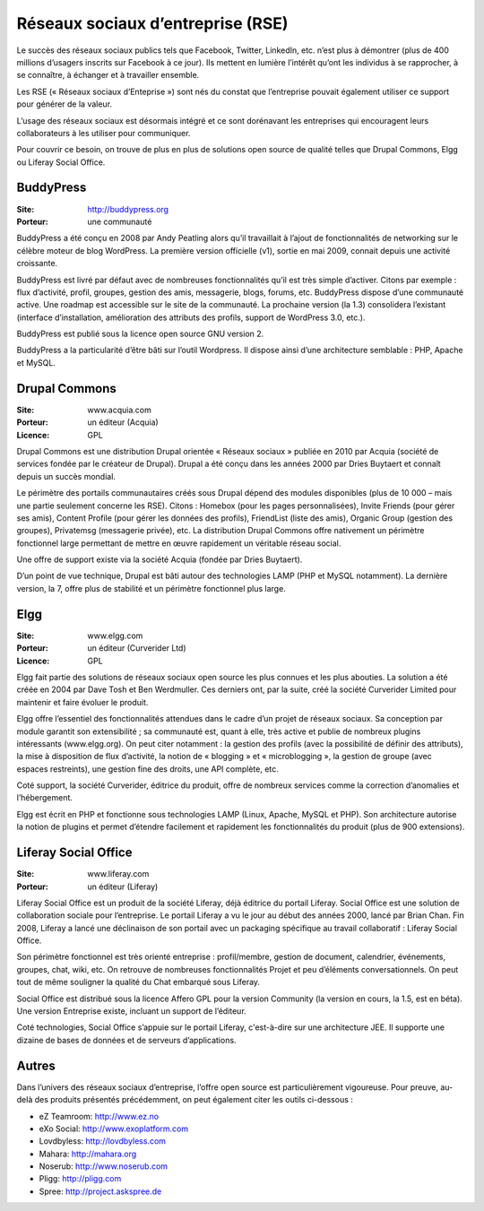 Réseaux sociaux d’entreprise (RSE)
==================================

Le succès des réseaux sociaux publics tels que Facebook, Twitter, LinkedIn, etc. n’est plus à démontrer (plus de 400 millions d’usagers inscrits sur Facebook à ce jour). Ils mettent en lumière l’intérêt qu’ont les individus à se rapprocher, à se connaître, à échanger et à travailler ensemble.

Les RSE (« Réseaux sociaux d’Enteprise ») sont nés du constat que l’entreprise pouvait également utiliser ce support pour générer de la valeur.

L’usage des réseaux sociaux est désormais intégré et ce sont dorénavant les entreprises qui encouragent leurs collaborateurs à les utiliser pour communiquer.

Pour couvrir ce besoin, on trouve de plus en plus de solutions open source de qualité telles que Drupal Commons, Elgg ou Liferay Social Office.




BuddyPress
----------

:Site: http://buddypress.org
:Porteur: une communauté

BuddyPress a été conçu en 2008 par Andy Peatling alors qu’il travaillait à l’ajout de fonctionnalités de networking sur le célèbre moteur de blog WordPress. La première version officielle (v1), sortie en mai 2009, connait depuis une activité croissante.

BuddyPress est livré par défaut avec de nombreuses fonctionnalités qu’il est très simple d’activer. Citons par exemple : flux d’activité, profil, groupes, gestion des amis, messagerie, blogs, forums, etc. BuddyPress dispose d’une communauté active. Une roadmap est accessible sur le site de la communauté. La prochaine version (la 1.3) consolidera l’existant (interface d’installation, amélioration des attributs des profils, support de WordPress 3.0, etc.).

BuddyPress est publié sous la licence open source GNU version 2.

BuddyPress a la particularité d’être bâti sur l’outil Wordpress. Il dispose ainsi d’une architecture semblable : PHP, Apache et MySQL.




Drupal Commons
--------------

:Site: www.acquia.com
:Porteur: un éditeur (Acquia)
:Licence: GPL

Drupal Commons est une distribution Drupal orientée « Réseaux sociaux » publiée en 2010 par Acquia (société de services fondée par le créateur de Drupal). Drupal a été conçu dans les années 2000 par Dries Buytaert et connaît depuis un succès mondial.

Le périmètre des portails communautaires créés sous Drupal dépend des modules disponibles (plus de 10 000 – mais une partie seulement concerne les RSE). Citons : Homebox (pour les pages personnalisées), Invite Friends (pour gérer ses amis), Content Profile (pour gérer les données des profils), FriendList (liste des amis), Organic Group (gestion des groupes), Privatemsg (messagerie privée), etc. La distribution Drupal Commons offre nativement un périmètre fonctionnel large permettant de mettre en œuvre rapidement un véritable réseau social.

Une offre de support existe via la société Acquia (fondée par Dries Buytaert).

D’un point de vue technique, Drupal est bâti autour des technologies LAMP (PHP et MySQL notamment). La dernière version, la 7, offre plus de stabilité et un périmètre fonctionnel plus large.




Elgg
----

:Site: www.elgg.com
:Porteur: un éditeur (Curverider Ltd)
:Licence: GPL

Elgg fait partie des solutions de réseaux sociaux open source les plus connues et les plus abouties. La solution a été créée en 2004 par Dave Tosh et Ben Werdmuller. Ces derniers ont, par la suite, créé la société Curverider Limited pour maintenir et faire évoluer le produit.

Elgg offre l’essentiel des fonctionnalités attendues dans le cadre d’un projet de réseaux sociaux. Sa conception par module garantit son extensibilité ; sa communauté est, quant à elle, très active et publie de nombreux plugins intéressants (www.elgg.org). On peut citer notamment : la gestion des profils (avec la possibilité de définir des attributs), la mise à disposition de flux d’activité, la notion de « blogging » et « microblogging », la gestion de groupe (avec espaces restreints), une gestion fine des droits, une API complète, etc.

Coté support, la société Curverider, éditrice du produit, offre de nombreux services comme la correction d’anomalies et l’hébergement.

Elgg est écrit en PHP et fonctionne sous technologies LAMP (Linux, Apache, MySQL et PHP). Son architecture autorise la notion de plugins et permet d’étendre facilement et rapidement les fonctionnalités du produit (plus de 900 extensions).




Liferay Social Office
---------------------

:Site: www.liferay.com
:Porteur: un éditeur (Liferay)

Liferay Social Office est un produit de la société Liferay, déjà éditrice du portail Liferay. Social Office est une solution de collaboration sociale pour l’entreprise. Le portail Liferay a vu le jour au début des années 2000, lancé par Brian Chan. Fin 2008, Liferay a lancé une déclinaison de son portail avec un packaging spécifique au travail collaboratif : Liferay Social Office.

Son périmètre fonctionnel est très orienté entreprise : profil/membre, gestion de document, calendrier, événements, groupes, chat, wiki, etc. On retrouve de nombreuses fonctionnalités Projet et peu d’éléments conversationnels. On peut tout de même souligner la qualité du Chat embarqué sous Liferay.

Social Office est distribué sous la licence Affero GPL pour la version Community (la version en cours, la 1.5, est en béta). Une version Entreprise existe, incluant un support de l’éditeur.

Coté technologies, Social Office s’appuie sur le portail Liferay, c'est-à-dire sur une architecture JEE. Il supporte une dizaine de bases de données et de serveurs d’applications.




Autres
------

Dans l’univers des réseaux sociaux d’entreprise, l’offre open source est particulièrement vigoureuse. Pour preuve, au-delà des produits présentés précédemment, on peut également citer les outils ci-dessous :

- eZ Teamroom:	http://www.ez.no

- eXo Social:	http://www.exoplatform.com

- Lovdbyless:	http://lovdbyless.com

- Mahara:	http://mahara.org

- Noserub:	http://www.noserub.com

- Pligg:	http://pligg.com

- Spree:	http://project.askspree.de

